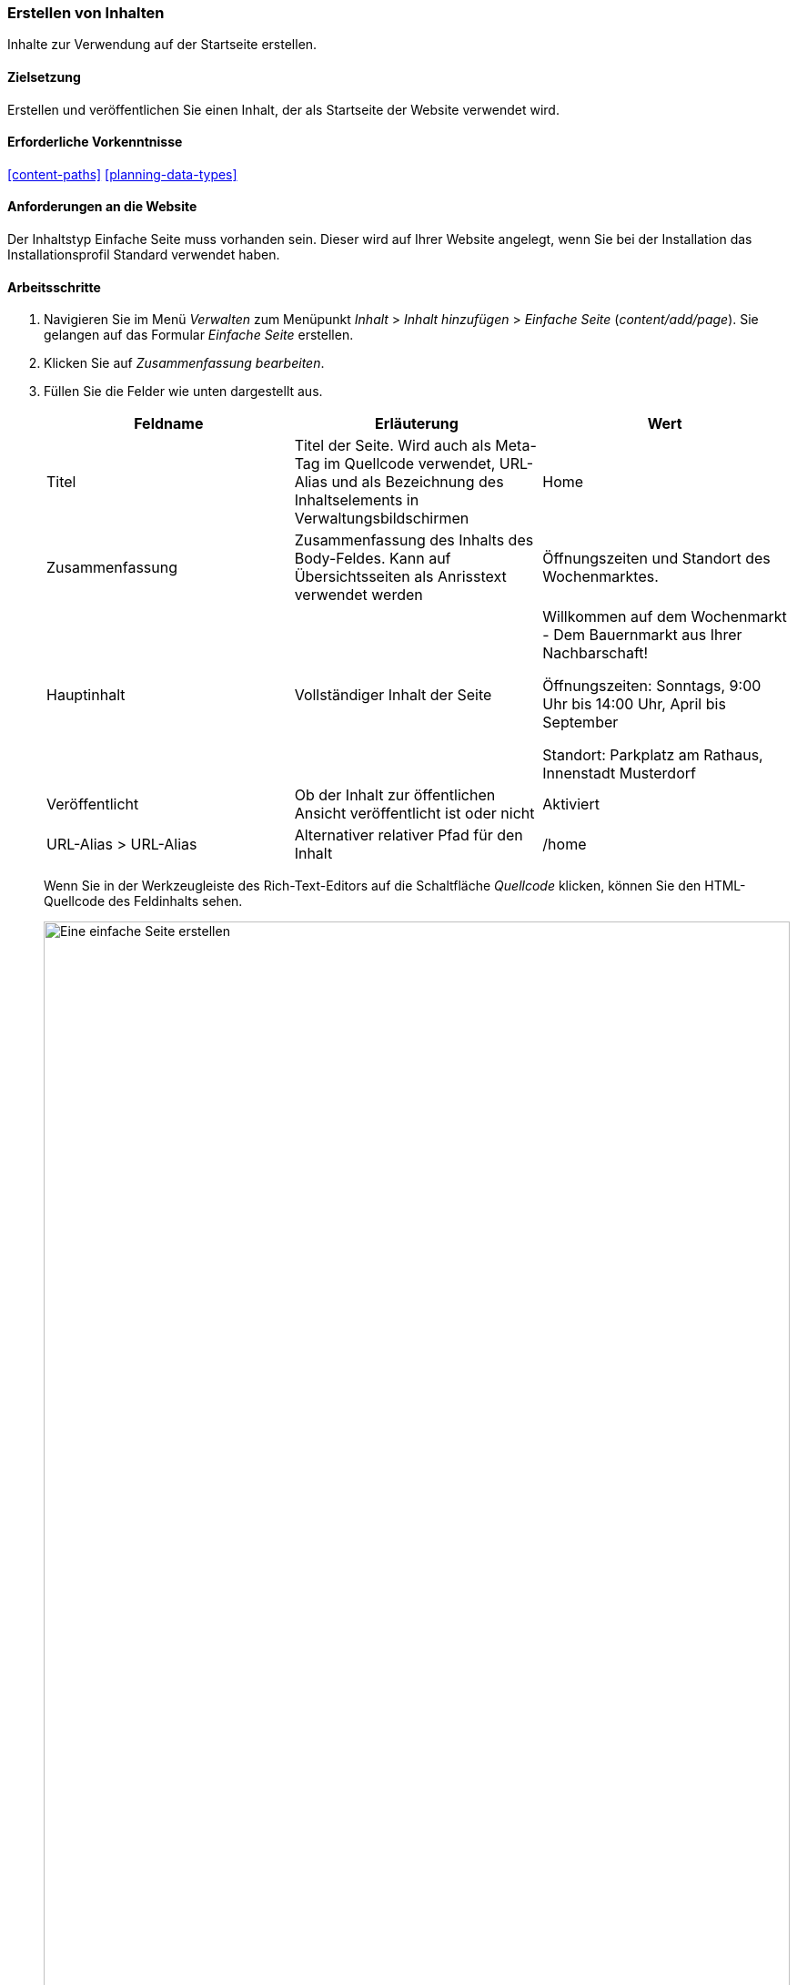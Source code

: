 [[content-create]]

=== Erstellen von Inhalten

[role="summary"]
Inhalte zur Verwendung auf der Startseite erstellen.

(((Content item,creating)))
(((Basic page,creating)))
(((Home page,creating)))

==== Zielsetzung

Erstellen und veröffentlichen Sie einen Inhalt, der als Startseite der
Website verwendet wird.

==== Erforderliche Vorkenntnisse

<<content-paths>>
<<planning-data-types>>

==== Anforderungen an die Website

Der Inhaltstyp Einfache Seite muss vorhanden sein. Dieser wird auf Ihrer
Website angelegt, wenn Sie bei der Installation das Installationsprofil
Standard verwendet haben.

==== Arbeitsschritte

. Navigieren Sie im Menü _Verwalten_ zum Menüpunkt _Inhalt_ > _Inhalt hinzufügen_ >
_Einfache Seite_ (_content/add/page_). Sie gelangen auf das Formular _Einfache Seite_ erstellen.

. Klicken Sie auf _Zusammenfassung bearbeiten_.

. Füllen Sie die Felder wie unten dargestellt aus.
+
[width="100%",frame="topbot",options="header"]
|================================
| Feldname | Erläuterung| Wert
| Titel | Titel der Seite. Wird auch als Meta-Tag im Quellcode verwendet,
 URL-Alias und als Bezeichnung des Inhaltselements in Verwaltungsbildschirmen | Home
| Zusammenfassung | Zusammenfassung des Inhalts des Body-Feldes. Kann auf Übersichtsseiten als Anrisstext verwendet werden
| Öffnungszeiten und Standort des Wochenmarktes.
| Hauptinhalt | Vollständiger Inhalt der Seite | Willkommen auf dem Wochenmarkt - Dem Bauernmarkt aus Ihrer Nachbarschaft!

Öffnungszeiten: Sonntags, 9:00 Uhr bis 14:00 Uhr, April bis September

Standort: Parkplatz am Rathaus, Innenstadt Musterdorf
|Veröffentlicht | Ob der Inhalt zur öffentlichen Ansicht veröffentlicht ist oder nicht | Aktiviert
|URL-Alias > URL-Alias| Alternativer relativer Pfad für den Inhalt | /home
|================================
+
Wenn Sie in der Werkzeugleiste des Rich-Text-Editors auf die Schaltfläche
_Quellcode_ klicken, können Sie den HTML-Quellcode des Feldinhalts sehen.
+
--
// Teilweise ausgefüllter Knoten/Hinzufügen/Seite, mit geöffnetem Abschnitt Zusammenfassung.
image:images/content-create-create-basic-page.png["Eine einfache Seite erstellen",width="100%"]
--

. Klicken Sie auf _Vorschau_, um sicherzustellen, dass alles wie erwartet aussieht.

. Klicken Sie auf _Zurück zum Bearbeiten des Inhalts_.

. Klicken Sie auf _Speichern_. Der Inhalt wird gespeichert und befindet sich anschließend auf der
 Seite _Inhalt_.

. Führen Sie die Schritte erneut aus, um eine Seite „Info" mit dem Titel „Info"
und einem Textkörper (Body) zu erstellen. Erzählen Sie auf dieser Seite etwas über die
Geschichte des Wochenmarktes.

==== Vertiefen Sie Ihr Wissen

* <<menu-home>>
* <<menu-link-from-content>>
* <<language-content-translate>>

==== Verwandte Konzepte

* <<language-concept>>
* <<content-paths>>
* <<content-edit>>

==== Videos

// Video von Drupalize.Me.
video::https://www.youtube-nocookie.com/embed/h312fekiSNE[title="Erstellen von Inhalten (englisch)"]

==== Zusätzliche Ressourcen

https://www.drupal.org/docs/8/core/modules/node/about-nodes[_Drupal.org_ Community-Dokumentationsseite „Über Nodes (englisch)"]


*Mitwirkende*

Geschrieben von https://www.drupal.org/u/pixiekiss[Agnes Kiss] und
https://www.drupal.org/u/batigolix[Boris Doesborg].
Ins Deutsche übersetzt von https://www.drupal.org/u/Joachim-Namyslo[Joachim Namyslo].
